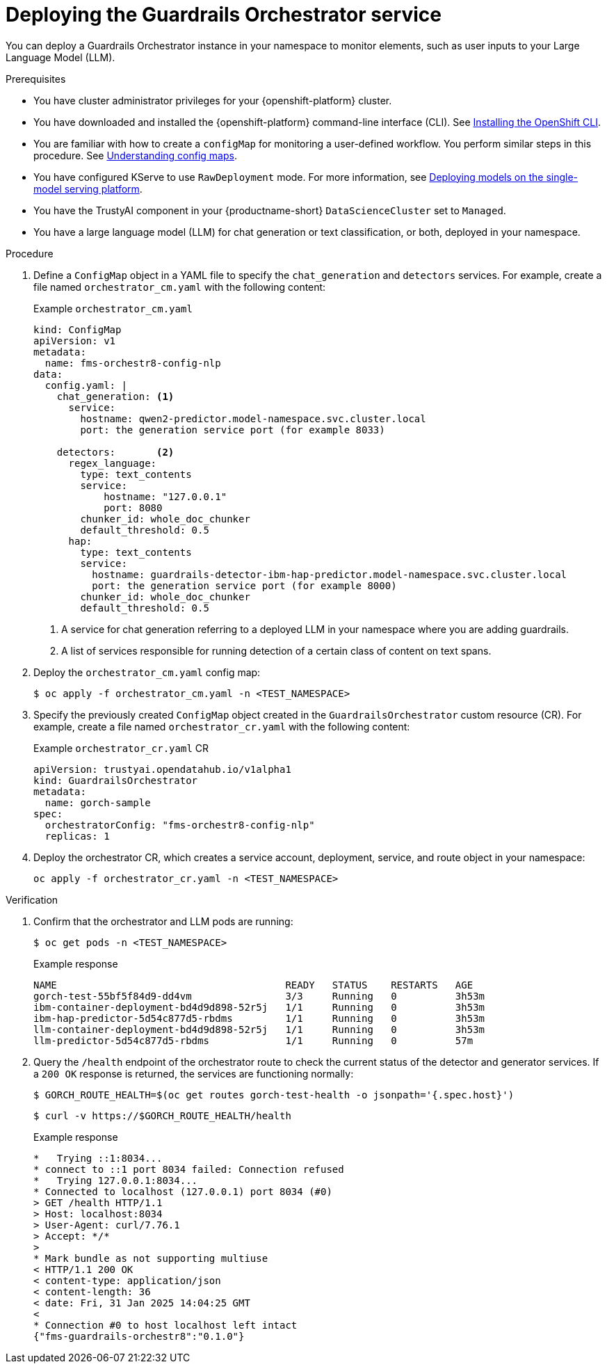 :_module-type: PROCEDURE

[id='deploying-the-guardrails-orchestrator-service_{context}']

= Deploying the Guardrails Orchestrator service

[role='_abstract']
You can deploy a Guardrails Orchestrator instance in your namespace to monitor elements, such as user inputs to your Large Language Model (LLM).


.Prerequisites
* You have cluster administrator privileges for your {openshift-platform} cluster.
* You have downloaded and installed the {openshift-platform} command-line interface (CLI). See link:https://docs.redhat.com/en/documentation/openshift_container_platform/{ocp-latest-version}/html/cli_tools/openshift-cli-oc[Installing the OpenShift CLI^].
* You are familiar with how to create a `configMap` for monitoring a user-defined workflow. You perform similar steps in this procedure. See link:https://docs.redhat.com/en/documentation/openshift_container_platform/{ocp-latest-version}/html-single/nodes/index#nodes-pods-configmap-overview_configmaps[Understanding config maps].
ifdef::upstream[]
* You have configured KServe to use `RawDeployment` mode. For more information, see link:{odhdocshome}/serving_models/#deploying-models-on-the-single-model-serving-platform_serving-large-models[Deploying models on the single-model serving platform^].
endif::[]

ifndef::upstream[]
* You have configured KServe to use `RawDeployment` mode. For more information, see link:{rhoaidocshome}{default-format-url}/serving_models/serving-large-models_serving-large-models#deploying-models-on-the-single-model-serving-platform_serving-large-models[Deploying models on the single-model serving platform^].
endif::[]

* You have the TrustyAI component in your {productname-short} `DataScienceCluster` set to `Managed`.
* You have a large language model (LLM) for chat generation or text classification, or both, deployed in your namespace. 


.Procedure
. Define a `ConfigMap` object in a YAML file to specify the `chat_generation` and `detectors` services. For example, create a file named `orchestrator_cm.yaml` with the following content:
+
.Example `orchestrator_cm.yaml`
[source,yaml]
----
kind: ConfigMap
apiVersion: v1
metadata:
  name: fms-orchestr8-config-nlp
data:
  config.yaml: |
    chat_generation: <1>
      service:
        hostname: qwen2-predictor.model-namespace.svc.cluster.local
        port: the generation service port (for example 8033)

    detectors:       <2>
      regex_language:
        type: text_contents
        service:
            hostname: "127.0.0.1"
            port: 8080
        chunker_id: whole_doc_chunker
        default_threshold: 0.5
      hap:
        type: text_contents
        service:
          hostname: guardrails-detector-ibm-hap-predictor.model-namespace.svc.cluster.local
          port: the generation service port (for example 8000)
        chunker_id: whole_doc_chunker
        default_threshold: 0.5
----
<1> A service for chat generation referring to a deployed LLM in your namespace where you are adding guardrails.
<2> A list of services responsible for running detection of a certain class of content on text spans.

. Deploy the `orchestrator_cm.yaml` config map:
+
[source,terminal]
----
$ oc apply -f orchestrator_cm.yaml -n <TEST_NAMESPACE>
----

. Specify the previously created `ConfigMap` object created in the `GuardrailsOrchestrator` custom resource (CR). For example, create a file named `orchestrator_cr.yaml` with the following content:
+
.Example `orchestrator_cr.yaml` CR
[source,yaml]
----
apiVersion: trustyai.opendatahub.io/v1alpha1
kind: GuardrailsOrchestrator
metadata:
  name: gorch-sample
spec:
  orchestratorConfig: "fms-orchestr8-config-nlp"
  replicas: 1
----

. Deploy the orchestrator CR, which creates a service account, deployment, service, and route object in your namespace:
+
[source,terminal]
----
oc apply -f orchestrator_cr.yaml -n <TEST_NAMESPACE>
----

.Verification
. Confirm that the orchestrator and LLM pods are running:
+
[source,terminal]
----
$ oc get pods -n <TEST_NAMESPACE>
----
+
.Example response
[source,terminal]
----
NAME                                       READY   STATUS    RESTARTS   AGE
gorch-test-55bf5f84d9-dd4vm                3/3     Running   0          3h53m
ibm-container-deployment-bd4d9d898-52r5j   1/1     Running   0          3h53m
ibm-hap-predictor-5d54c877d5-rbdms         1/1     Running   0          3h53m
llm-container-deployment-bd4d9d898-52r5j   1/1     Running   0          3h53m
llm-predictor-5d54c877d5-rbdms             1/1     Running   0          57m
----

. Query the `/health` endpoint of the orchestrator route to check the current status of the detector and generator services. If a `200 OK` response is returned, the services are functioning normally:
+
[source,terminal]
----
$ GORCH_ROUTE_HEALTH=$(oc get routes gorch-test-health -o jsonpath='{.spec.host}')
----
+
[source,terminal]
----
$ curl -v https://$GORCH_ROUTE_HEALTH/health
----
+
.Example response
[source,terminal]
----
*   Trying ::1:8034...
* connect to ::1 port 8034 failed: Connection refused
*   Trying 127.0.0.1:8034...
* Connected to localhost (127.0.0.1) port 8034 (#0)
> GET /health HTTP/1.1
> Host: localhost:8034
> User-Agent: curl/7.76.1
> Accept: */*
>
* Mark bundle as not supporting multiuse
< HTTP/1.1 200 OK
< content-type: application/json
< content-length: 36
< date: Fri, 31 Jan 2025 14:04:25 GMT
<
* Connection #0 to host localhost left intact
{"fms-guardrails-orchestr8":"0.1.0"}
----
